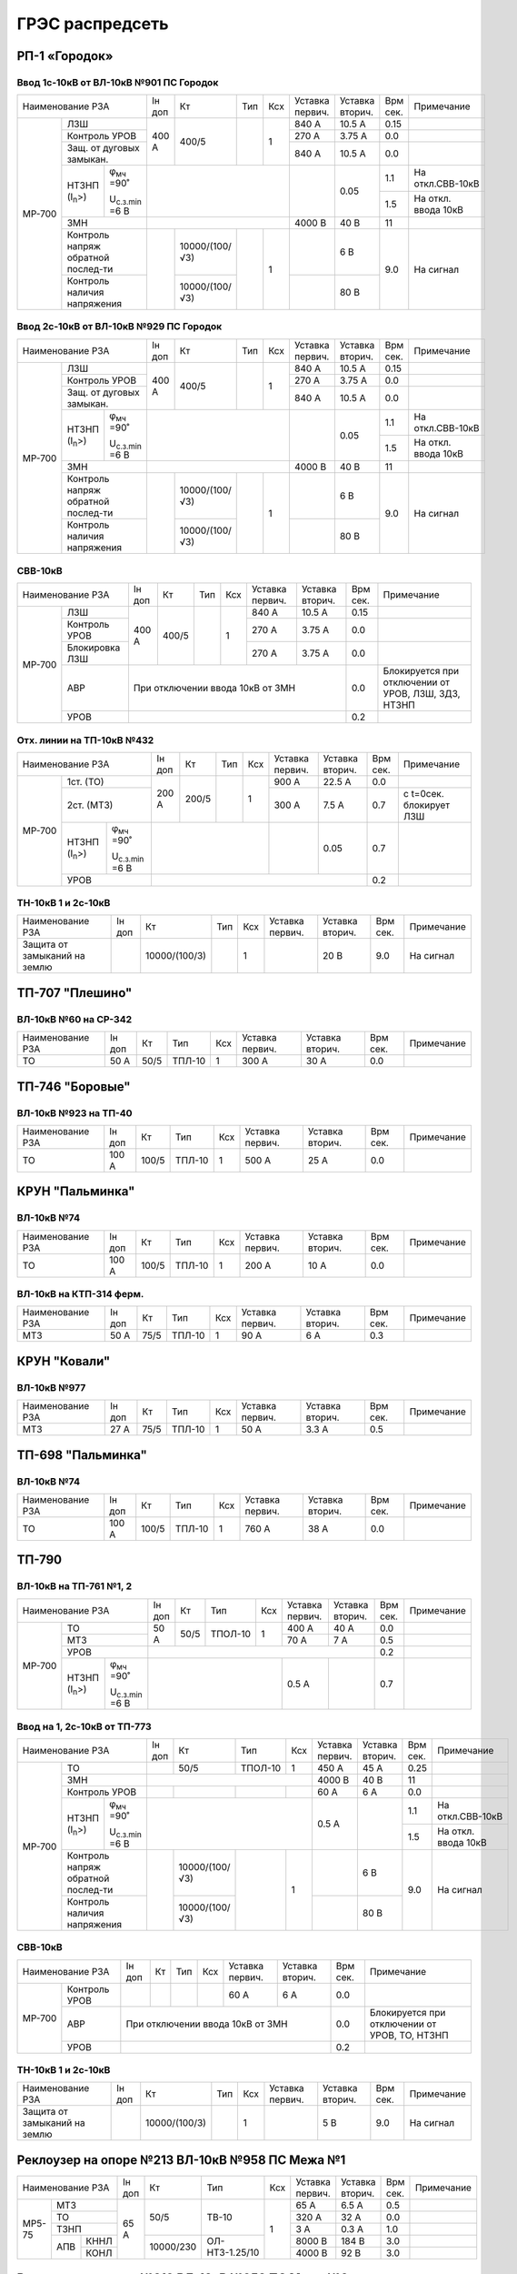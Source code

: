ГРЭС распредсеть
================

РП-1 «Городок»
~~~~~~~~~~~~~~

Ввод 1с-10кВ от ВЛ-10кВ №901 ПС Городок
"""""""""""""""""""""""""""""""""""""""

+--------------------------------------------------+-----+--------------+----+----+-------+-------+-----+-------------------+
| Наименование                                     | Iн  | Кт           | Тип| Ксх|Уставка|Уставка| Врм | Примечание        |
| РЗА                                              | доп |              |    |    |первич.|вторич.| сек.|                   |
+------+-------------------------------------------+-----+--------------+----+----+-------+-------+-----+-------------------+
|МР-700|ЛЗШ                                        |400 А| 400/5        |    | 1  | 840 А | 10.5 А| 0.15|                   |
|      +-------------------------------------------+     |              |    |    +-------+-------+-----+-------------------+
|      |Контроль УРОВ                              |     |              |    |    | 270 А | 3.75 А| 0.0 |                   |
|      +-------------------------------------------+     |              |    |    +-------+-------+-----+-------------------+
|      |Защ. от дуговых замыкан.                   |     |              |    |    | 840 А | 10.5 А| 0.0 |                   |
|      +--------------------+----------------------+-----+--------------+----+----+-------+-------+-----+-------------------+
|      |НТЗНП (I\ :sub:`n`>)|φ\ :sub:`мч` =90˚     |                              |       | 0.05  | 1.1 |На откл.СВВ-10кВ   |
|      |                    |                      |                              |       |       +-----+-------------------+
|      |                    |U\ :sub:`с.з.min` =6 В|                              |       |       | 1.5 |На откл. ввода 10кВ|
|      +--------------------+----------------------+------------------------------+-------+-------+-----+-------------------+
|      |ЗМН                                        |                              |4000 В | 40 В  | 11  |                   |
|      +-------------------------------------------+-----+--------------+----+----+-------+-------+-----+-------------------+
|      |Контроль напряж обратной послед-ти         |     |10000/(100/√3)|    | 1  |       | 6 В   | 9.0 |На сигнал          |
|      +-------------------------------------------+     +--------------+    |    +-------+-------+     |                   |
|      |Контроль наличия напряжения                |     |10000/(100/√3)|    |    |       | 80 В  |     |                   |
+------+-------------------------------------------+-----+--------------+----+----+-------+-------+-----+-------------------+

Ввод 2с-10кВ от ВЛ-10кВ №929 ПС Городок
"""""""""""""""""""""""""""""""""""""""

+--------------------------------------------------+-----+--------------+-----+----+-------+-------+-----+-------------------+
| Наименование                                     | Iн  | Кт           | Тип | Ксх|Уставка|Уставка| Врм | Примечание        |
| РЗА                                              | доп |              |     |    |первич.|вторич.| сек.|                   |
+------+-------------------------------------------+-----+--------------+-----+----+-------+-------+-----+-------------------+
|МР-700|ЛЗШ                                        |400 А| 400/5        |     | 1  | 840 А | 10.5 А| 0.15|                   |
|      +-------------------------------------------+     |              |     |    +-------+-------+-----+-------------------+
|      |Контроль УРОВ                              |     |              |     |    | 270 А | 3.75 А| 0.0 |                   |
|      +-------------------------------------------+     |              |     |    +-------+-------+-----+-------------------+
|      |Защ. от дуговых замыкан.                   |     |              |     |    | 840 А | 10.5 А| 0.0 |                   |
|      +--------------------+----------------------+-----+--------------+-----+----+-------+-------+-----+-------------------+
|      |НТЗНП (I\ :sub:`n`>)|φ\ :sub:`мч` =90˚     |                               |       | 0.05  | 1.1 |На откл.СВВ-10кВ   |
|      |                    |                      |                               |       |       +-----+-------------------+
|      |                    |U\ :sub:`с.з.min` =6 В|                               |       |       | 1.5 |На откл. ввода 10кВ|
|      +--------------------+----------------------+-------------------------------+-------+-------+-----+-------------------+
|      |ЗМН                                        |                               |4000 В | 40 В  | 11  |                   |
|      +-------------------------------------------+-----+--------------+-----+----+-------+-------+-----+-------------------+
|      |Контроль напряж обратной послед-ти         |     |10000/(100/√3)|     | 1  |       | 6 В   | 9.0 |На сигнал          |
|      +-------------------------------------------+     +--------------+     |    +-------+-------+     |                   |
|      |Контроль наличия напряжения                |     |10000/(100/√3)|     |    |       | 80 В  |     |                   |
+------+-------------------------------------------+-----+--------------+-----+----+-------+-------+-----+-------------------+

СВВ-10кВ
""""""""

+---------------------------+-----+------+----+----+-------+-------+-----+--------------------------+
| Наименование              | Iн  | Кт   | Тип| Ксх|Уставка|Уставка| Врм | Примечание               |
| РЗА                       | доп |      |    |    |первич.|вторич.| сек.|                          |
+------+--------------------+-----+------+----+----+-------+-------+-----+--------------------------+
|МР-700|ЛЗШ                 |400 А| 400/5|    | 1  | 840 А | 10.5 А| 0.15|                          |
|      +--------------------+     |      |    |    +-------+-------+-----+--------------------------+
|      |Контроль УРОВ       |     |      |    |    | 270 А | 3.75 А| 0.0 |                          |
|      +--------------------+     |      |    |    +-------+-------+-----+--------------------------+
|      |Блокировка ЛЗШ      |     |      |    |    | 270 А | 3.75 А| 0.0 |                          |
|      +--------------------+-----+------+----+----+-------+-------+-----+--------------------------+
|      |АВР                 |При отключении ввода 10кВ от ЗМН      | 0.0 |Блокируется при отключении|
|      |                    |                                      |     |от  УРОВ, ЛЗШ, ЗДЗ, НТЗНП |
|      +--------------------+--------------------------------------+-----+--------------------------+
|      |УРОВ                |                                      | 0.2 |                          |
+------+--------------------+--------------------------------------+-----+--------------------------+

Отх. линии на ТП-10кВ №432
""""""""""""""""""""""""""

+--------------------------------------------------+-----+-------------+------+----+-------+-------+-----+-------------+
| Наименование                                     | Iн  | Кт          | Тип  | Ксх|Уставка|Уставка| Врм | Примечание  |
| РЗА                                              | доп |             |      |    |первич.|вторич.| сек.|             |
+------+-------------------------------------------+-----+-------------+------+----+-------+-------+-----+-------------+
|МР-700|1ст. (ТО)                                  |200 А| 200/5       |      | 1  | 900 А | 22.5 А| 0.0 |             |
|      +-------------------------------------------+     |             |      |    +-------+-------+-----+-------------+
|      |2ст. (МТЗ)                                 |     |             |      |    | 300 А | 7.5 А | 0.7 |с t=0сек.    |
|      |                                           |     |             |      |    |       |       |     |блокирует ЛЗШ|
|      +--------------------+----------------------+-----+-------------+------+----+-------+-------+-----+-------------+
|      |НТЗНП (I\ :sub:`n`>)|φ\ :sub:`мч` =90˚     |                               |       | 0.05  | 0.7 |             |
|      |                    |                      |                               |       |       |     |             |
|      |                    |U\ :sub:`с.з.min` =6 В|                               |       |       |     |             |
|      +--------------------+----------------------+-------------------------------+-------+-------+-----+-------------+
|      |УРОВ                                       |                                               | 0.2 |             |
+------+-------------------------------------------+-----------------------------------------------+-----+-------------+

ТН-10кВ 1 и 2с-10кВ
"""""""""""""""""""

+----------------------------+-----+--------------+------+----+-------+-------+-----+-----------+
| Наименование РЗА           | Iн  | Кт           | Тип  | Ксх|Уставка|Уставка| Врм | Примечание|
|                            | доп |              |      |    |первич.|вторич.| сек.|           |
+----------------------------+-----+--------------+------+----+-------+-------+-----+-----------+
|Защита от замыканий на землю|     |10000/(100/3) |      | 1  |       | 20 В  | 9.0 |На сигнал  |
+----------------------------+-----+--------------+------+----+-------+-------+-----+-----------+

ТП-707 "Плешино"
~~~~~~~~~~~~~~~~

ВЛ-10кВ №60 на СР-342
"""""""""""""""""""""

+-----------------+-----+----+------+----+-------+-------+-----+-----------+
| Наименование РЗА| Iн  | Кт | Тип  | Ксх|Уставка|Уставка| Врм | Примечание|
|                 | доп |    |      |    |первич.|вторич.| сек.|           |
+-----------------+-----+----+------+----+-------+-------+-----+-----------+
|ТО               | 50 А|50/5|ТПЛ-10| 1  | 300 А | 30 А  | 0.0 |           |
+-----------------+-----+----+------+----+-------+-------+-----+-----------+

ТП-746 "Боровые"
~~~~~~~~~~~~~~~~

ВЛ-10кВ №923 на ТП-40
"""""""""""""""""""""

+-----------------+------+-----+------+----+-------+-------+-----+-----------+
| Наименование РЗА| Iн   | Кт  | Тип  | Ксх|Уставка|Уставка| Врм | Примечание|
|                 | доп  |     |      |    |первич.|вторич.| сек.|           |
+-----------------+------+-----+------+----+-------+-------+-----+-----------+
|ТО               | 100 А|100/5|ТПЛ-10| 1  | 500 А | 25 А  | 0.0 |           |
+-----------------+------+-----+------+----+-------+-------+-----+-----------+

КРУН "Пальминка"
~~~~~~~~~~~~~~~~

ВЛ-10кВ №74
"""""""""""

+-----------------+------+-----+------+----+-------+-------+-----+-----------+
| Наименование РЗА| Iн   | Кт  | Тип  | Ксх|Уставка|Уставка| Врм | Примечание|
|                 | доп  |     |      |    |первич.|вторич.| сек.|           |
+-----------------+------+-----+------+----+-------+-------+-----+-----------+
|ТО               | 100 А|100/5|ТПЛ-10| 1  | 200 А | 10 А  | 0.0 |           |
+-----------------+------+-----+------+----+-------+-------+-----+-----------+

ВЛ-10кВ на КТП-314 ферм.
""""""""""""""""""""""""

+-----------------+-----+----+------+----+-------+-------+-----+-----------+
| Наименование РЗА| Iн  | Кт | Тип  | Ксх|Уставка|Уставка| Врм | Примечание|
|                 | доп |    |      |    |первич.|вторич.| сек.|           |
+-----------------+-----+----+------+----+-------+-------+-----+-----------+
|МТЗ              | 50 А|75/5|ТПЛ-10| 1  | 90 А  | 6 А   | 0.3 |           |
+-----------------+-----+----+------+----+-------+-------+-----+-----------+

КРУН "Ковали"
~~~~~~~~~~~~~

ВЛ-10кВ №977
""""""""""""

+-----------------+-----+----+------+----+-------+-------+-----+-----------+
| Наименование РЗА| Iн  | Кт | Тип  | Ксх|Уставка|Уставка| Врм | Примечание|
|                 | доп |    |      |    |первич.|вторич.| сек.|           |
+-----------------+-----+----+------+----+-------+-------+-----+-----------+
|МТЗ              | 27 А|75/5|ТПЛ-10| 1  | 50 А  | 3.3 А | 0.5 |           |
+-----------------+-----+----+------+----+-------+-------+-----+-----------+

ТП-698 "Пальминка"
~~~~~~~~~~~~~~~~~~

ВЛ-10кВ №74
"""""""""""

+-----------------+------+-----+------+----+-------+-------+-----+-----------+
| Наименование РЗА| Iн   | Кт  | Тип  | Ксх|Уставка|Уставка| Врм | Примечание|
|                 | доп  |     |      |    |первич.|вторич.| сек.|           |
+-----------------+------+-----+------+----+-------+-------+-----+-----------+
|ТО               | 100 А|100/5|ТПЛ-10| 1  | 760 А | 38 А  | 0.0 |           |
+-----------------+------+-----+------+----+-------+-------+-----+-----------+

ТП-790
~~~~~~

ВЛ-10кВ на ТП-761 №1, 2
"""""""""""""""""""""""

+--------------------------------------------------+-----+----+-------+----+-------+-------+-----+-----------+
| Наименование РЗА                                 | Iн  | Кт | Тип   | Ксх|Уставка|Уставка| Врм | Примечание|
|                                                  | доп |    |       |    |первич.|вторич.| сек.|           |
+------+-------------------------------------------+-----+----+-------+----+-------+-------+-----+-----------+
|МР-700|ТО                                         | 50 А|50/5|ТПОЛ-10| 1  | 400 А | 40 А  | 0.0 |           |
|      +-------------------------------------------+     |    |       |    +-------+-------+-----+-----------+
|      |МТЗ                                        |     |    |       |    | 70 А  | 7 А   | 0.5 |           |
|      +-------------------------------------------+-----+----+-------+----+-------+-------+-----+-----------+
|      |УРОВ                                       |                                       | 0.2 |           |
|      +--------------------+----------------------+-----------------------+-------+-------+-----+-----------+
|      |НТЗНП (I\ :sub:`n`>)|φ\ :sub:`мч` =90˚     |                       | 0.5 А |       | 0.7 |           |
|      |                    |                      |                       |       |       |     |           |
|      |                    |U\ :sub:`с.з.min` =6 В|                       |       |       |     |           |
+------+--------------------+----------------------+-----------------------+-------+-------+-----+-----------+

Ввод на 1, 2с-10кВ от ТП-773
""""""""""""""""""""""""""""

+--------------------------------------------------+----+--------------+-------+----+-------+-------+-----+-------------------+
| Наименование                                     | Iн | Кт           | Тип   | Ксх|Уставка|Уставка| Врм | Примечание        |
| РЗА                                              | доп|              |       |    |первич.|вторич.| сек.|                   |
+------+-------------------------------------------+----+--------------+-------+----+-------+-------+-----+-------------------+
|МР-700|ТО                                         |    | 50/5         |ТПОЛ-10| 1  | 450 А | 45 А  | 0.25|                   |
|      +-------------------------------------------+----+--------------+-------+----+-------+-------+-----+-------------------+
|      |ЗМН                                        |                                | 4000 В| 40 В  | 11  |                   |
|      +-------------------------------------------+----+--------------+-------+----+-------+-------+-----+-------------------+
|      |Контроль УРОВ                              |    |              |       |    | 60 А  | 6 А   | 0.0 |                   |
|      +--------------------+----------------------+----+--------------+-------+----+-------+-------+-----+-------------------+
|      |НТЗНП (I\ :sub:`n`>)|φ\ :sub:`мч` =90˚     |                                | 0.5 А |       | 1.1 |На откл.СВВ-10кВ   |
|      |                    |                      |                                |       |       +-----+-------------------+
|      |                    |U\ :sub:`с.з.min` =6 В|                                |       |       | 1.5 |На откл. ввода 10кВ|
|      +--------------------+----------------------+----+--------------+-------+----+-------+-------+-----+-------------------+
|      |Контроль напряж обратной послед-ти         |    |10000/(100/√3)|       | 1  |       | 6 В   | 9.0 |На сигнал          |
|      +-------------------------------------------+    +--------------+       |    +-------+-------+     |                   |
|      |Контроль наличия напряжения                |    |10000/(100/√3)|       |    |       | 80 В  |     |                   |
+------+-------------------------------------------+----+--------------+-------+----+-------+-------+-----+-------------------+

СВВ-10кВ
""""""""

+--------------------+----+---+----+----+-------+-------+-----+--------------------------+
| Наименование РЗА   | Iн | Кт| Тип| Ксх|Уставка|Уставка| Врм | Примечание               |
|                    | доп|   |    |    |первич.|вторич.| сек.|                          |
+------+-------------+----+---+----+----+-------+-------+-----+--------------------------+
|МР-700|Контроль УРОВ|    |   |    |    | 60 А  | 6 А   | 0.0 |                          |
|      +-------------+----+---+----+----+-------+-------+-----+--------------------------+
|      |АВР          |При отключении ввода 10кВ от ЗМН  | 0.0 |Блокируется при отключении|
|      |             |                                  |     |от УРОВ, ТО, НТЗНП        |
|      +-------------+----------------------------------+-----+--------------------------+
|      |УРОВ         |                                  | 0.2 |                          |
+------+-------------+----------------------------------+-----+--------------------------+

ТН-10кВ 1 и 2с-10кВ
"""""""""""""""""""

+-------------------+----+-------------+----+----+-------+-------+-----+-----------+
| Наименование РЗА  | Iн | Кт          | Тип| Ксх|Уставка|Уставка| Врм | Примечание|
|                   | доп|             |    |    |первич.|вторич.| сек.|           |
+-------------------+----+-------------+----+----+-------+-------+-----+-----------+
|Защита от замыканий|    |10000/(100/3)|    | 1  |       | 5 В   | 9.0 |На сигнал  |
|на землю           |    |             |    |    |       |       |     |           |
+-------------------+----+-------------+----+----+-------+-------+-----+-----------+

Реклоузер на опоре №213 ВЛ-10кВ №958 ПС Межа №1
~~~~~~~~~~~~~~~~~~~~~~~~~~~~~~~~~~~~~~~~~~~~~~~

+-----------------+-----+---------+--------------+----+-------+-------+-----+-----------+
| Наименование РЗА| Iн  | Кт      | Тип          | Ксх|Уставка|Уставка| Врм | Примечание|
|                 | доп |         |              |    |первич.|вторич.| сек.|           |
+------+----------+-----+---------+--------------+----+-------+-------+-----+-----------+
|МР5-75|МТЗ       | 65 А|50/5     |ТВ-10         | 1  | 65 А  | 6.5 А | 0.5 |           |
|      +----------+     |         |              |    +-------+-------+-----+-----------+
|      |ТО        |     |         |              |    | 320 А | 32 А  | 0.0 |           |
|      +----------+     |         |              |    +-------+-------+-----+-----------+
|      |ТЗНП      |     |         |              |    | 3 А   | 0.3 А | 1.0 |           |
|      +---+------+     +---------+--------------+    +-------+-------+-----+-----------+
|      |АПВ|КННЛ  |     |10000/230|ОЛ-НТЗ-1.25/10|    |8000 В | 184 В | 3.0 |           |
|      |   +------+     |         |              |    +-------+-------+-----+-----------+
|      |   |КОНЛ  |     |         |              |    |4000 В | 92 В  | 3.0 |           |
+------+---+------+-----+---------+--------------+----+-------+-------+-----+-----------+

Реклоузер на опоре №319 ВЛ-10кВ №958 ПС Межа №3
~~~~~~~~~~~~~~~~~~~~~~~~~~~~~~~~~~~~~~~~~~~~~~~

+-----------------+-----+---------+--------------+----+-------+-------+-----+-----------+
| Наименование РЗА| Iн  | Кт      | Тип          | Ксх|Уставка|Уставка| Врм | Примечание|
|                 | доп |         |              |    |первич.|вторич.| сек.|           |
+------+----------+-----+---------+--------------+----+-------+-------+-----+-----------+
|МР5-75|МТЗ       | 65 А|50/5     |ТВ-10         | 1  | 65 А  | 6.5 А | 0.5 |           |
|      +----------+     |         |              |    +-------+-------+-----+-----------+
|      |ТО        |     |         |              |    | 220 А | 22 А  | 0.0 |           |
|      +----------+     |         |              |    +-------+-------+-----+-----------+
|      |ТЗНП      |     |         |              |    | 3 А   | 0.3 А | 1.0 |           |
|      +----------+     |         |              |    +-------+-------+-----+-----------+
|      |тзнп      |     |         |              |    | 1 А   | 0.1 А | 0.0 |На сигнал  |
|      +---+------+     +---------+--------------+    +-------+-------+-----+-----------+
|      |АПВ|КННЛ  |     |10000/230|ОЛ-НТЗ-1.25/10|    |8000 В | 184 В | 3.0 |           |
|      |   +------+     |         |              |    +-------+-------+-----+-----------+
|      |   |КОНЛ  |     |         |              |    |4000 В | 92 В  | 3.0 |           |
+------+---+------+-----+---------+--------------+----+-------+-------+-----+-----------+

Реклоузер на опоре №2/21 ВЛ-10кВ №958 ПС Межа №2
~~~~~~~~~~~~~~~~~~~~~~~~~~~~~~~~~~~~~~~~~~~~~~~~

+--------------------+-----+---------+--------------+----+-------+-------+-----+-----------+
| Наименование РЗА   | Iн  | Кт      | Тип          | Ксх|Уставка|Уставка| Врм | Примечание|
|                    | доп |         |              |    |первич.|вторич.| сек.|           |
+------+-------------+-----+---------+--------------+----+-------+-------+-----+-----------+
|МР-301|МТЗ          | 65 А|50/5     |ТВ-10         | 1  | 65 А  | 6.5 А | 0.3 |           |
|      +-------------+     |         |              |    +-------+-------+-----+-----------+
|      |ТО           |     |         |              |    | 340 А | 34 А  | 0.0 |           |
|      +-------------+     |         |              |    +-------+-------+-----+-----------+
|      |ТЗНП         |     |         |              |    | 3 А   | 0.3 А | 1.0 |           |
|      +---+---------+     +---------+--------------+    +-------+-------+-----+-----------+
|      |АПВ|КННЛ     |     |10000/230|ОЛ-НТЗ-1.25/10|    |8000 В | 184 В | 3.0 |           |
|      |   +---------+     |         |              |    +-------+-------+-----+-----------+
|      |   |КОНЛ     |     |         |              |    |4000 В | 92 В  | 3.0 |           |
+------+---+---------+-----+---------+--------------+----+-------+-------+-----+-----------+

ТП-33 "Стайки"
~~~~~~~~~~~~~~

ЗМН, АВР
""""""""

+-------------+----+------+------+----+-------+-------+-----+-------------+
| Наименование| Iн | Кт   | Тип  | Ксх|Уставка|Уставка| Врм | Примечание  |
| РЗА         | доп|      |      |    |первич.|вторич.| сек.|             |
+-------------+----+------+------+----+-------+-------+-----+-------------+
|ЗМН          |                                       | 14.0|             |
+-------------+---------------------------------------+-----+-------------+
|АВР          |При отключении ввода 10кВ от ЗМН       | 0.0 |             |
+-------------+---------------------------------------+-----+-------------+

ТП-40 "Слобода"
~~~~~~~~~~~~~~~

ЗМН, АВР
""""""""

+-------------+----+------+------+----+-------+-------+-----+-------------+
| Наименование| Iн | Кт   | Тип  | Ксх|Уставка|Уставка| Врм | Примечание  |
| РЗА         | доп|      |      |    |первич.|вторич.| сек.|             |
+-------------+----+------+------+----+-------+-------+-----+-------------+
|ЗМН          |                                       | 14.0|             |
+-------------+---------------------------------------+-----+-------------+
|АВР          |При отключении ввода 10кВ от ЗМН       | 0.0 |             |
+-------------+---------------------------------------+-----+-------------+

ТП-483 "Пальминка"
~~~~~~~~~~~~~~~~~~

ЗМН, АВР
""""""""

+-------------+----+------+------+----+-------+-------+-----+-------------+
| Наименование| Iн | Кт   | Тип  | Ксх|Уставка|Уставка| Врм | Примечание  |
| РЗА         | доп|      |      |    |первич.|вторич.| сек.|             |
+-------------+----+------+------+----+-------+-------+-----+-------------+
|ЗМН          |                                       | 14.0|             |
+-------------+---------------------------------------+-----+-------------+
|АВР          |При отключении ввода 10кВ от ЗМН       | 0.0 |             |
+-------------+---------------------------------------+-----+-------------+

ТП-494 "Березовка"
~~~~~~~~~~~~~~~~~~

ЗМН, АВР
""""""""

+-------------+----+------+------+----+-------+-------+-----+-------------+
| Наименование| Iн | Кт   | Тип  | Ксх|Уставка|Уставка| Врм | Примечание  |
| РЗА         | доп|      |      |    |первич.|вторич.| сек.|             |
+-------------+----+------+------+----+-------+-------+-----+-------------+
|ЗМН          |                                       | 14.0|             |
+-------------+---------------------------------------+-----+-------------+
|АВР          |При отключении ввода 10кВ от ЗМН       | 0.0 |             |
+-------------+---------------------------------------+-----+-------------+

ТП-499 "Нетели"
~~~~~~~~~~~~~~~

ЗМН, АВР
""""""""

+-------------+----+------+------+----+-------+-------+-----+-------------+
| Наименование| Iн | Кт   | Тип  | Ксх|Уставка|Уставка| Врм | Примечание  |
| РЗА         | доп|      |      |    |первич.|вторич.| сек.|             |
+-------------+----+------+------+----+-------+-------+-----+-------------+
|ЗМН          |                                       | 14.0|             |
+-------------+---------------------------------------+-----+-------------+
|АВР          |При отключении ввода 10кВ от ЗМН       | 0.0 |             |
+-------------+---------------------------------------+-----+-------------+

ТП-537 "Н.Войхане"
~~~~~~~~~~~~~~~~~~

ЗМН, АВР
""""""""

+-------------+----+------+------+----+-------+-------+-----+-------------+
| Наименование| Iн | Кт   | Тип  | Ксх|Уставка|Уставка| Врм | Примечание  |
| РЗА         | доп|      |      |    |первич.|вторич.| сек.|             |
+-------------+----+------+------+----+-------+-------+-----+-------------+
|ЗМН          |                                       | 14.0|             |
+-------------+---------------------------------------+-----+-------------+
|АВР          |При отключении ввода 10кВ от ЗМН       | 0.0 |             |
+-------------+---------------------------------------+-----+-------------+

ТП-581 "Вархи"
~~~~~~~~~~~~~~

ЗМН, АВР
""""""""

+-------------+----+------+------+----+-------+-------+-----+-------------+
| Наименование| Iн | Кт   | Тип  | Ксх|Уставка|Уставка| Врм | Примечание  |
| РЗА         | доп|      |      |    |первич.|вторич.| сек.|             |
+-------------+----+------+------+----+-------+-------+-----+-------------+
|ЗМН          |                                       | 14.0|             |
+-------------+---------------------------------------+-----+-------------+
|АВР          |При отключении ввода 10кВ от ЗМН       | 0.0 |             |
+-------------+---------------------------------------+-----+-------------+

ТП-593 "Селище"
~~~~~~~~~~~~~~~

ЗМН, АВР
""""""""

+-------------+----+------+------+----+-------+-------+-----+-------------+
| Наименование| Iн | Кт   | Тип  | Ксх|Уставка|Уставка| Врм | Примечание  |
| РЗА         | доп|      |      |    |первич.|вторич.| сек.|             |
+-------------+----+------+------+----+-------+-------+-----+-------------+
|ЗМН          |                                       | 14.0|             |
+-------------+---------------------------------------+-----+-------------+
|АВР          |При отключении ввода 10кВ от ЗМН       | 0.0 |             |
+-------------+---------------------------------------+-----+-------------+

ТП-631 "Марченки"
~~~~~~~~~~~~~~~~~

ЗМН, АВР
""""""""

+-------------+----+------+------+----+-------+-------+-----+-------------+
| Наименование| Iн | Кт   | Тип  | Ксх|Уставка|Уставка| Врм | Примечание  |
| РЗА         | доп|      |      |    |первич.|вторич.| сек.|             |
+-------------+----+------+------+----+-------+-------+-----+-------------+
|ЗМН          |                                       | 14.0|             |
+-------------+---------------------------------------+-----+-------------+
|АВР          |При отключении ввода 10кВ от ЗМН       | 0.0 |             |
+-------------+---------------------------------------+-----+-------------+

ТП-790 "Комсомольская"
~~~~~~~~~~~~~~~~~~~~~~

ЗМН, АВР
""""""""

+-------------+----+------+------+----+-------+-------+-----+-------------+
| Наименование| Iн | Кт   | Тип  | Ксх|Уставка|Уставка| Врм | Примечание  |
| РЗА         | доп|      |      |    |первич.|вторич.| сек.|             |
+-------------+----+------+------+----+-------+-------+-----+-------------+
|ЗМН          |                                       | 14.0|             |
+-------------+---------------------------------------+-----+-------------+
|АВР          |При отключении ввода 10кВ от ЗМН       | 0.0 |             |
+-------------+---------------------------------------+-----+-------------+

ТП-93 "Бегуны"
~~~~~~~~~~~~~~

ЗМН, АВР
""""""""

+-------------+----+------+------+----+-------+-------+-----+-------------+
| Наименование| Iн | Кт   | Тип  | Ксх|Уставка|Уставка| Врм | Примечание  |
| РЗА         | доп|      |      |    |первич.|вторич.| сек.|             |
+-------------+----+------+------+----+-------+-------+-----+-------------+
|ЗМН          |                                       | 14.0|             |
+-------------+---------------------------------------+-----+-------------+
|АВР          |При отключении ввода 10кВ от ЗМН       | 0.0 |             |
+-------------+---------------------------------------+-----+-------------+

ТП-49 "Ложане"
~~~~~~~~~~~~~~

ЗМН, АВР
""""""""

+-------------+----+------+------+----+-------+-------+-----+-------------+
| Наименование| Iн | Кт   | Тип  | Ксх|Уставка|Уставка| Врм | Примечание  |
| РЗА         | доп|      |      |    |первич.|вторич.| сек.|             |
+-------------+----+------+------+----+-------+-------+-----+-------------+
|ЗМН          |                                       | 14.0|             |
+-------------+---------------------------------------+-----+-------------+
|АВР          |При отключении ввода 10кВ от ЗМН       | 0.0 |             |
+-------------+---------------------------------------+-----+-------------+